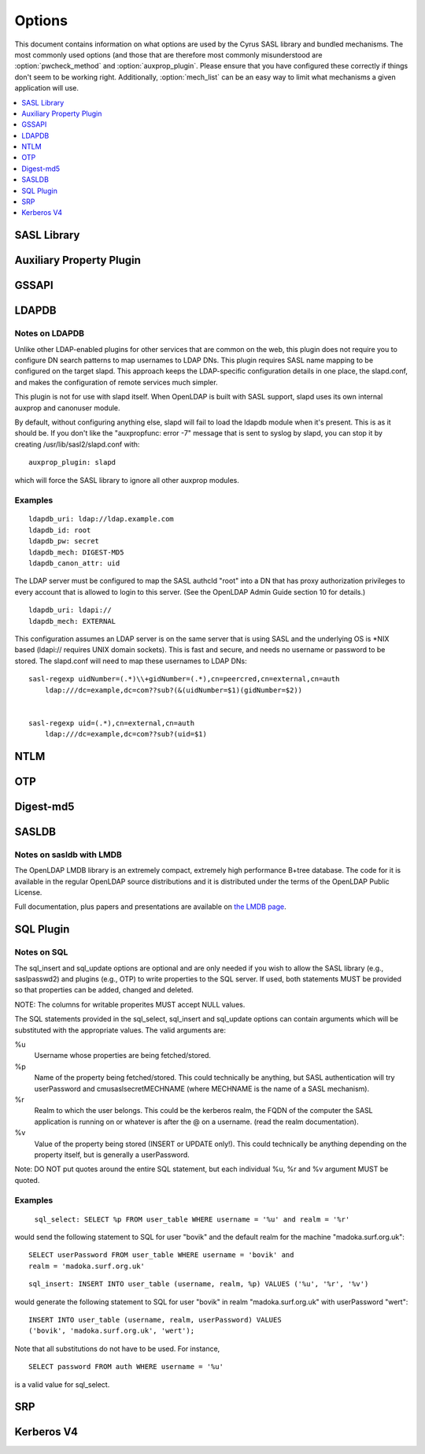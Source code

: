 .. _options:

=======
Options
=======

This document contains information on what options are used by the
Cyrus SASL library and bundled mechanisms.  The most commonly used
options (and those that are therefore most commonly misunderstood
are :option:`pwcheck_method` and :option:`auxprop_plugin`.  Please ensure
that you have configured these correctly if things don't seem to
be working right.  Additionally, :option:`mech_list` can be an easy
way to limit what mechanisms a given application will use.

.. contents::
    :depth: 1
    :local:

SASL Library
============

.. option:: authdaemon_path [<path>]

   Path to Courier-IMAP authdaemond's unix socket.

   Default: /dev/null

.. option:: auto_transition [yes|noplain|no]

   When set to 'yes' or 'noplain',
   and when using an auxprop plugin, automatically transition
   users to other mechs when they do a successful plaintext
   authentication.  When set to 'noplain', only non-plaintext secrets
   will be written.  *Note that the only mechanisms (as currently
   implemented) which don't use plaintext secrets are
   OTP and SRP.*

   Default: no

.. option:: canon_user_plugin [<name>]

   Name of canon_user plugin to use

   Default: INTERNAL

.. option:: log_level [<numeric log level>]

   **Numeric** Logging Level (see ``SASL_LOG_*`` in ``sasl.h``
   for values and descriptions)

   Default: 1 (SASL_LOG_ERR)

.. option:: mech_list [<mechanism list>]

   Whitespace separated list of mechanisms to allow (e.g. 'plain
   otp').  Used to restrict the mechanisms to a subset of the installed
   plugins.

   Default: empty (use all available plugins)

.. option:: plugin_list [<path>]

   Location of Plugin list (Unsupported)

   Default: none

.. option:: pwcheck_method [<list of mechanisms>]

   Whitespace separated list of mechanisms used to verify passwords,
   used by sasl_checkpass. Possible values: 'auxprop', 'saslauthd',
   'pwcheck', 'authdaemond' [if compiled with --with-authdaemond])
   and 'alwaystrue' [if compiled with --enable-alwaystrue])

   Default: auxprop

.. option:: saslauthd_path [<path>]

   Path to saslauthd run directory (**including** the "/mux" named pipe)

Auxiliary Property Plugin
=========================

.. option:: auxprop_plugin [<list of plugin names>]

   Name of auxiliary plugin to use, you may specify a space-separated
   list of plugin names, and the plugins will be queried in order.

   Default: empty - queries all plugins.

GSSAPI
======

.. option:: keytab [<path>]

   Location of keytab file

   Default: /etc/krb5.keytab (system dependant)

.. option:: ccache [<path>]

   Location where cached credentials are stored, For example this could
   be FILE:/path/to/credstore/krb5cc_%U. Formatting options are:

   %u UID of the logged in user (only valid for existing UNIX users)
   %U username of the logged in user
   %e EUID of the executing process user
   %E username of the executing process user
   %p PID process ID of the executing process

   Note that not all formatting options may not be available for all target
   environments. See the log files for indications in run-time. If this
   option can not be parsed correctly credentials cache will fall-back to
   the contents of the KRB5CCNAME environment variable.

   If this option is omitted, credentials delegation will not be enabled.

   See MIT Kerberos documentation on more informatino about credentials
   cache storage.

   Default: None, if omitted, no credentials cache/delegation and if left
   empty or invalid KRB5CCNAME will be used.

LDAPDB
======

.. option:: ldapdb_uri [<list of URIs>]

   URI to the LDAP server. You can specify a space-separated list of URIs -
   ldapi:// or ldaps://ldap1/ ldaps://ldap2/

   Default: none

.. option:: ldapdb_id [<auth id>]

   ldap SASL authentication id

   Default: none

.. option:: ldapdb_mech [<mechanism>]

   LDAP SASL mechanism for authentication.

   Default: none

.. option:: ldapdb_pw [<password>]

   LDAP password for SASL authentication id

   Default: none

.. option:: ldapdb_rc [<filename>]

   The filename specified here will be put into the server's LDAPRC
   environment variable, and libldap-specific config options may be set
   in that ldaprc file.

   The main purpose behind this option is to allow
   a client TLS certificate to be configured, so that SASL/EXTERNAL may
   be used between the SASL server and the LDAP server. This is the most
   optimal way to use this plugin when the servers are on separate machines.

   Default: none

.. option:: ldapdb_starttls [try|demand]

   Use StartTLS.  This option may be set to 'try' or 'demand'.
   When set to "try" any failure in StartTLS is ignored.
   When set to "demand" then any failure aborts the connection.

   Default: none

.. option:: ldapdb_canon_attr [<user's canonical name>]

   Use the value of the specified attribute as the user's
   canonical name. The attribute will be looked up in the user's LDAP
   entry. This setting must be configured in order to use LDAPDB as
   a canonuser plugin.

   Default: none

Notes on LDAPDB
---------------

Unlike other LDAP-enabled plugins for other services that are common
on the web, this plugin does not require you to configure DN search
patterns to map usernames to LDAP DNs. This plugin requires SASL name
mapping to be configured on the target slapd. This approach keeps the
LDAP-specific configuration details in one place, the slapd.conf, and
makes the configuration of remote services much simpler.

This plugin is not for use with slapd itself. When OpenLDAP is
built with SASL support, slapd uses its own internal auxprop and
canonuser module.

By default, without configuring anything else, slapd will fail to load
the ldapdb module when it's present. This is as it should be. If you
don't like the "auxpropfunc: error -7" message that is sent to syslog
by slapd, you can stop it by creating /usr/lib/sasl2/slapd.conf with::

   auxprop_plugin: slapd

which will force the SASL library to ignore all other auxprop modules.

Examples
--------

::

   ldapdb_uri: ldap://ldap.example.com
   ldapdb_id: root
   ldapdb_pw: secret
   ldapdb_mech: DIGEST-MD5
   ldapdb_canon_attr: uid

The LDAP server must be configured to map the SASL authcId "root" into a DN
that has proxy authorization privileges to every account that is allowed to
login to this server. (See the OpenLDAP Admin Guide section 10 for
details.)

::

   ldapdb_uri: ldapi://
   ldapdb_mech: EXTERNAL

This configuration assumes an LDAP server is on the same server that is
using SASL and the underlying OS is \*NIX based (ldapi:// requires UNIX domain
sockets).  This is fast and secure, and needs no username or password to be
stored.  The slapd.conf will need to map these usernames to LDAP DNs:

::

   sasl-regexp uidNumber=(.*)\\+gidNumber=(.*),cn=peercred,cn=external,cn=auth
       ldap:///dc=example,dc=com??sub?(&(uidNumber=$1)(gidNumber=$2))


   sasl-regexp uid=(.*),cn=external,cn=auth
       ldap:///dc=example,dc=com??sub?(uid=$1)

NTLM
====

.. option:: ntlm_server [<list of server names>]

   Comma separated list of servernames (WinNT, Win2K, Samba, etc) to
   which authentication will be proxied.

   Default: empty - perform authentication internally

.. option:: ntlm_v2 [yes|no]

   (Client) Send NTLMv2 responses to the server.

   Default: no (send NTLMv1)

OTP
===

.. option:: opiekeys [<path>]

   Location of the opiekeys file

   Default: /etc/opiekeys

.. option:: otp_mda [md4 | md5 | sha1]

   (Without opie) Message digest algorithm for one-time passwords, used by sasl_setpass

   Default: md5

Digest-md5
==========

.. option:: reauth_timeout [<minutes>]

   Length in time (in minutes) that authentication info will be
   cached for a fast reauth.  A value of 0 will disable reauth.

   Default: 0 - reauth disabled.

SASLDB
======

.. option:: sasldb_path [<path to sasldb file>]

   Path to sasldb file

   Default: /etc/sasldb2 (system dependant)

.. option:: sasldb_mapsize [<size in bytes>]

   For sasldb with LMDB. Size of the memory map used by the DB. This is also the maximum possible
   size of the database, so it must be set to a value large enough to contain
   all the desired user records.

   Default: 1048576 bytes

.. option:: sasldb_maxreaders [<max threads>]

   For sasldb with LMDB. Maximum number of threads (or processes) that may concurrently read the
   database.

   Default: 126

Notes on sasldb with LMDB
-------------------------

The OpenLDAP LMDB library is an extremely compact, extremely high performance
B+tree database. The code for it is available in the regular OpenLDAP source
distributions and it is distributed under the terms of the OpenLDAP Public License.

Full documentation, plus papers and presentations are available on
`the LMDB page <symas.com/lmdb/>`_.

SQL Plugin
==========

.. option:: sql_engine [<name>]

   Name of SQL engine to use (possible values: 'mysql', 'pgsql', 'sqlite', 'sqlite3').

   Default: mysql

.. option:: sql_hostnames [<list of SQL servers>]

   Comma separated list of SQL servers (in host[:port] format).

.. option:: sql_user <username>

   Username to use for authentication to the SQL server.

.. option:: sql_passwd <password>

   Password to use for authentication to the SQL server.

.. option:: sql_database <database name>

   Name of the database which contains the auxiliary properties.

.. option:: sql_select <statement>

   SELECT statement to use for fetching properties.  This option is
   **required** in order to use the SQL plugin.

.. option:: sql_insert <statement>

   INSERT statement to use for creating properties for new users.

.. option:: sql_update <statement>

   UPDATE statement to use for modifying properties.

.. option: sql_usessl [yes | no]

   When set to 'yes', 'on', '1' or 'true', a secure connection will
   be made to the SQL server.

   Default: no

Notes on SQL
------------

The sql_insert and sql_update options are
optional and are only needed if you wish to allow the SASL library
(e.g., saslpasswd2) and plugins (e.g., OTP) to write properties to the
SQL server.  If used, both statements MUST be provided so that
properties can be added, changed and deleted.

NOTE: The columns for writable properites MUST accept NULL values.

The SQL statements provided in the sql_select,
sql_insert and sql_update options can contain
arguments which will be substituted with the appropriate values.  The
valid arguments are:

%u
  Username whose properties are being fetched/stored.
%p
  Name of the property being fetched/stored.  This could
  technically be anything, but SASL authentication will try
  userPassword and cmusaslsecretMECHNAME (where MECHNAME is the
  name of a SASL mechanism).
%r
  Realm to which the user belongs.  This could be the
  kerberos realm, the FQDN of the computer the SASL application is
  running on or whatever is after the @ on a username.  (read the
  realm documentation).
%v
  Value of the property being stored (INSERT or
  UPDATE only!). This could technically be anything depending on
  the property itself, but is generally a userPassword.

Note: DO NOT put quotes around the entire SQL
statement, but each individual %u, %r and %v argument MUST be
quoted.


Examples
--------


   ``sql_select: SELECT %p FROM user_table WHERE username = '%u' and realm = '%r'``

would send the following statement to SQL for user "bovik" and
the default realm for the machine "madoka.surf.org.uk"::

   SELECT userPassword FROM user_table WHERE username = 'bovik' and
   realm = 'madoka.surf.org.uk'

::

  sql_insert: INSERT INTO user_table (username, realm, %p) VALUES ('%u', '%r', '%v')

would generate the following statement to SQL for user "bovik" in
realm "madoka.surf.org.uk" with userPassword "wert"::

   INSERT INTO user_table (username, realm, userPassword) VALUES
   ('bovik', 'madoka.surf.org.uk', 'wert');


Note that all substitutions do not have to be used. For instance,

::

   SELECT password FROM auth WHERE username = '%u'

is a valid value for sql_select.



SRP
===

.. option:: srp_mda [md5 | sha1 | rmd160]

   Message digest algorithm for SRP calculations

   Default: sha1

Kerberos V4
===========

.. option:: srvtab [<path>]

   Location of the srvtab file

   Default: /etc/srvtab
